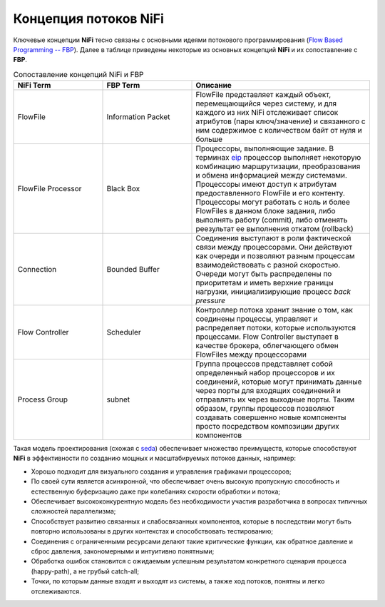 Концепция потоков NiFi
=======================

Ключевые концепции **NiFi** тесно связаны с основными идеями потокового программирования (`Flow Based Programming -- FBP <https://en.wikipedia.org/wiki/Flow-based_programming#Concepts>`_). Далее в таблице приведены некоторые из основных концепций **NiFi** и их сопоставление с **FBP**.

.. csv-table:: Сопоставление концепций NiFi и FBP
   :header: "NiFi Term", "FBP Term", "Описание"
   :widths: 25, 25, 50

   "FlowFile", "Information Packet", "FlowFile представляет каждый объект, перемещающийся через систему, и для каждого из них NiFi отслеживает список атрибутов (пары ключ/значение) и связанного с ним содержимое с количеством байт от нуля и больше"
   "FlowFile Processor", "Black Box", "Процессоры, выполняющие задание. В терминах `eip <https://www.enterpriseintegrationpatterns.com/>`_ процессор выполняет некоторую комбинацию маршрутизации, преобразования и обмена информацией между системами. Процессоры имеют доступ к атрибутам предоставленного FlowFile и его контенту. Процессоры могут работать с ноль и более FlowFiles в данном блоке задания, либо выполнять работу (commit), либо отменять реезультат ее выполнения откатом (rollback)"
   "Connection", "Bounded Buffer", "Соединения выступают в роли фактической связи между процессорами. Они действуют как очереди и позволяют разным процессам взаимодействовать с разной скоростью. Очереди могут быть распределены по приоритетам и иметь верхние границы нагрузки, инициализирующие процесс *back pressure*"
   "Flow Controller", "Scheduler", "Контроллер потока хранит знание о том, как соединены процессы, управляет и распределяет потоки, которые используются процессами. Flow Controller выступает в качестве брокера, облегчающего обмен FlowFiles между процессорами"
   "Process Group", "subnet", "Группа процессов представляет собой определенный набор процессоров и их соединений, которые могут принимать данные через порты для входящих соединений и отправлять их через выходные порты. Таким образом, группы процессов позволяют создавать совершенно новые компоненты просто посредством композиции других компонентов"

Такая модель проектирования (схожая с `seda <https://www.mdw.la/papers/seda-sosp01.pdf>`_) обеспечивает множество преимуществ, которые способствуют **NiFi** в эффективности по созданию мощных и масштабируемых потоков данных, например:

+ Хорошо подходит для визуального создания и управления графиками процессоров;
+ По своей сути является асинхронной, что обеспечивает очень высокую пропускную способность и естественную буферизацию даже при колебаниях скорости обработки и потока;
+ Обеспечивает высококонкурентную модель без необходимости участия разработчика в вопросах типичных сложностей параллелизма;
+ Способствует развитию связанных и слабосвязанных компонентов, которые в последствии могут быть повторно использованы в других контекстах и способствовать тестированию;
+ Соединения с ограниченными ресурсами делают такие критические функции, как обратное давление и сброс давления, закономерными и интуитивно понятными;
+ Обработка ошибок становится с ожидаемым успешным результатом конкретного сценария процесса (happy-path), а не грубый catch-all;
+ Точки, по которым данные входят и выходят из системы, а также ход потоков, понятны и легко отслеживаются.

